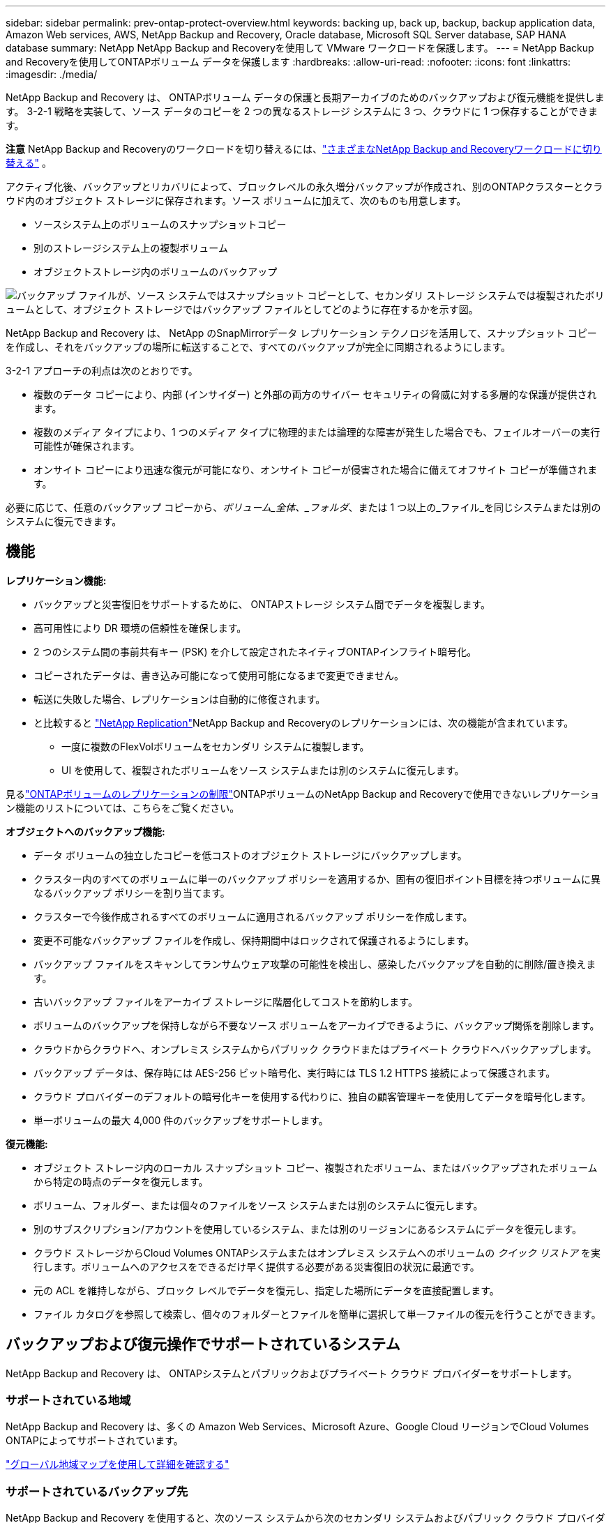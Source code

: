 ---
sidebar: sidebar 
permalink: prev-ontap-protect-overview.html 
keywords: backing up, back up, backup, backup application data, Amazon Web services, AWS, NetApp Backup and Recovery, Oracle database, Microsoft SQL Server database, SAP HANA database 
summary: NetApp NetApp Backup and Recoveryを使用して VMware ワークロードを保護します。 
---
= NetApp Backup and Recoveryを使用してONTAPボリューム データを保護します
:hardbreaks:
:allow-uri-read: 
:nofooter: 
:icons: font
:linkattrs: 
:imagesdir: ./media/


[role="lead"]
NetApp Backup and Recovery は、 ONTAPボリューム データの保護と長期アーカイブのためのバックアップおよび復元機能を提供します。  3-2-1 戦略を実装して、ソース データのコピーを 2 つの異なるストレージ システムに 3 つ、クラウドに 1 つ保存することができます。

[]
====
*注意* NetApp Backup and Recoveryのワークロードを切り替えるには、link:br-start-switch-ui.html["さまざまなNetApp Backup and Recoveryワークロードに切り替える"] 。

====
アクティブ化後、バックアップとリカバリによって、ブロックレベルの永久増分バックアップが作成され、別のONTAPクラスターとクラウド内のオブジェクト ストレージに保存されます。ソース ボリュームに加えて、次のものも用意します。

* ソースシステム上のボリュームのスナップショットコピー
* 別のストレージシステム上の複製ボリューム
* オブジェクトストレージ内のボリュームのバックアップ


image:diagram-321-overview-unified.png["バックアップ ファイルが、ソース システムではスナップショット コピーとして、セカンダリ ストレージ システムでは複製されたボリュームとして、オブジェクト ストレージではバックアップ ファイルとしてどのように存在するかを示す図。"]

NetApp Backup and Recovery は、 NetApp のSnapMirrorデータ レプリケーション テクノロジを活用して、スナップショット コピーを作成し、それをバックアップの場所に転送することで、すべてのバックアップが完全に同期されるようにします。

3-2-1 アプローチの利点は次のとおりです。

* 複数のデータ コピーにより、内部 (インサイダー) と外部の両方のサイバー セキュリティの脅威に対する多層的な保護が提供されます。
* 複数のメディア タイプにより、1 つのメディア タイプに物理的または論理的な障害が発生した場合でも、フェイルオーバーの実行可能性が確保されます。
* オンサイト コピーにより迅速な復元が可能になり、オンサイト コピーが侵害された場合に備えてオフサイト コピーが準備されます。


必要に応じて、任意のバックアップ コピーから、_ボリューム_全体、_フォルダ_、または 1 つ以上の_ファイル_を同じシステムまたは別のシステムに復元できます。



== 機能

*レプリケーション機能:*

* バックアップと災害復旧をサポートするために、 ONTAPストレージ システム間でデータを複製します。
* 高可用性により DR 環境の信頼性を確保します。
* 2 つのシステム間の事前共有キー (PSK) を介して設定されたネイティブONTAPインフライト暗号化。
* コピーされたデータは、書き込み可能になって使用可能になるまで変更できません。
* 転送に失敗した場合、レプリケーションは自動的に修復されます。
* と比較すると https://docs.netapp.com/us-en/data-services-replication/index.html["NetApp Replication"^]NetApp Backup and Recoveryのレプリケーションには、次の機能が含まれています。
+
** 一度に複数のFlexVolボリュームをセカンダリ システムに複製します。
** UI を使用して、複製されたボリュームをソース システムまたは別のシステムに復元します。




見るlink:br-reference-limitations.html["ONTAPボリュームのレプリケーションの制限"]ONTAPボリュームのNetApp Backup and Recoveryで使用できないレプリケーション機能のリストについては、こちらをご覧ください。

*オブジェクトへのバックアップ機能:*

* データ ボリュームの独立したコピーを低コストのオブジェクト ストレージにバックアップします。
* クラスター内のすべてのボリュームに単一のバックアップ ポリシーを適用するか、固有の復旧ポイント目標を持つボリュームに異なるバックアップ ポリシーを割り当てます。
* クラスターで今後作成されるすべてのボリュームに適用されるバックアップ ポリシーを作成します。
* 変更不可能なバックアップ ファイルを作成し、保持期間中はロックされて保護されるようにします。
* バックアップ ファイルをスキャンしてランサムウェア攻撃の可能性を検出し、感染したバックアップを自動的に削除/置き換えます。
* 古いバックアップ ファイルをアーカイブ ストレージに階層化してコストを節約します。
* ボリュームのバックアップを保持しながら不要なソース ボリュームをアーカイブできるように、バックアップ関係を削除します。
* クラウドからクラウドへ、オンプレミス システムからパブリック クラウドまたはプライベート クラウドへバックアップします。
* バックアップ データは、保存時には AES-256 ビット暗号化、実行時には TLS 1.2 HTTPS 接続によって保護されます。
* クラウド プロバイダーのデフォルトの暗号化キーを使用する代わりに、独自の顧客管理キーを使用してデータを暗号化します。
* 単一ボリュームの最大 4,000 件のバックアップをサポートします。


*復元機能:*

* オブジェクト ストレージ内のローカル スナップショット コピー、複製されたボリューム、またはバックアップされたボリュームから特定の時点のデータを復元します。
* ボリューム、フォルダー、または個々のファイルをソース システムまたは別のシステムに復元します。
* 別のサブスクリプション/アカウントを使用しているシステム、または別のリージョンにあるシステムにデータを復元します。
* クラウド ストレージからCloud Volumes ONTAPシステムまたはオンプレミス システムへのボリュームの _クイック リストア_ を実行します。ボリュームへのアクセスをできるだけ早く提供する必要がある災害復旧の状況に最適です。
* 元の ACL を維持しながら、ブロック レベルでデータを復元し、指定した場所にデータを直接配置します。
* ファイル カタログを参照して検索し、個々のフォルダーとファイルを簡単に選択して単一ファイルの復元を行うことができます。




== バックアップおよび復元操作でサポートされているシステム

NetApp Backup and Recovery は、 ONTAPシステムとパブリックおよびプライベート クラウド プロバイダーをサポートします。



=== サポートされている地域

NetApp Backup and Recovery は、多くの Amazon Web Services、Microsoft Azure、Google Cloud リージョンでCloud Volumes ONTAPによってサポートされています。

https://bluexp.netapp.com/cloud-volumes-global-regions?__hstc=177456119.0da05194dc19e7d38fcb4a4d94f105bc.1583956311718.1592507347473.1592829225079.52&__hssc=177456119.1.1592838591096&__hsfp=76784061&hsCtaTracking=c082a886-e2e2-4ef0-8ef2-89061b2b1955%7Cd07def13-e88c-40a0-b2a1-23b3b4e7a6e7#cvo["グローバル地域マップを使用して詳細を確認する"^]



=== サポートされているバックアップ先

NetApp Backup and Recovery を使用すると、次のソース システムから次のセカンダリ システムおよびパブリック クラウド プロバイダーとプライベート クラウド プロバイダーのオブジェクト ストレージにONTAPボリュームをバックアップできます。スナップショット コピーはソース システムに存在します。

[cols="33,33,33"]
|===
| ソースシステム | セカンダリシステム（レプリケーション） | 宛先オブジェクトストア（バックアップ） ifdef::aws[] 


| AWS のCloud Volumes ONTAP | AWS オンプレミスONTAPシステムのCloud Volumes ONTAP | Amazon S3 endif::aws[] ifdef::azure[] 


| Azure のCloud Volumes ONTAP | Azure のCloud Volumes ONTAPオンプレミスONTAPシステム | Azure BLOB endif::azure[] ifdef::gcp[] 


| Google のCloud Volumes ONTAP | Google オンプレミスONTAPシステムのCloud Volumes ONTAP | Google Cloud Storage endif::gcp[] 


| オンプレミスのONTAPシステム | Cloud Volumes ONTAPオンプレミスONTAPシステム | ifdef::aws[] Amazon S3 endif::aws[] ifdef::azure[] Azure Blob endif::azure[] ifdef::gcp[] Google Cloud Storage endif::gcp[] NetApp StorageGRID ONTAP S3 
|===


=== サポートされている復元先

セカンダリ システム (複製されたボリューム) またはオブジェクト ストレージ (バックアップ ファイル) にあるバックアップ ファイルから、次のシステムにONTAPデータを復元できます。スナップショット コピーはソース システム上に存在し、同じシステムにのみ復元できます。

[cols="33,33,33"]
|===
2+| バックアップファイルの場所 | 宛先システム 


| *オブジェクトストア（バックアップ）* | *セカンダリシステム（レプリケーション）* | ifdef::aws[] 


| Amazon S3 | AWS オンプレミスONTAPシステムのCloud Volumes ONTAP | AWS オンプレミスONTAPシステムのCloud Volumes ONTAP endif::aws[] ifdef::azure[] 


| Azure ブロブ | Azure のCloud Volumes ONTAPオンプレミスONTAPシステム | Azure のCloud Volumes ONTAPオンプレミスONTAPシステム endif::azure[] ifdef::gcp[] 


| Google Cloud Storage | Google オンプレミスONTAPシステムのCloud Volumes ONTAP | Google オンプレミスONTAPシステムのCloud Volumes ONTAP endif::gcp[] 


| NetAppStorageGRID | オンプレミスのONTAPシステムCloud Volumes ONTAP | オンプレミスのONTAPシステム 


| ONTAP S3 | オンプレミスのONTAPシステムCloud Volumes ONTAP | オンプレミスのONTAPシステム 
|===
「オンプレミスのONTAPシステム」への参照には、 FAS、 AFF、およびONTAP Selectシステムが含まれることに注意してください。



== サポートされているボリューム

NetApp Backup and Recovery は、次のタイプのボリュームをサポートしています。

* FlexVol読み取り/書き込みボリューム
* FlexGroupボリューム（ ONTAP 9.12.1以降が必要）
* SnapLock Enterpriseボリューム（ ONTAP 9.11.1 以降が必要）
* オンプレミスボリュームのSnapLock Compliance （ ONTAP 9.14 以降が必要）
* SnapMirrorデータ保護（DP）宛先ボリューム



NOTE: NetApp Backup and Recovery は、 FlexCacheボリュームのバックアップをサポートしていません。

以下のセクションを参照してくださいlink:br-reference-limitations.html["ONTAPボリュームのバックアップとリストアの制限"]追加の要件と制限については、こちらをご覧ください。



== 料金

ONTAPシステムでNetApp Backup and Recoveryを使用する場合、リソース料金とサービス料金の 2 種類のコストが発生します。これら両方の料金は、サービスのオブジェクト部分へのバックアップに対して発生します。

スナップショット コピーまたは複製ボリュームの作成には、スナップショット コピーと複製ボリュームを保存するために必要なディスク領域以外は料金はかかりません。

*リソース料金*

オブジェクト ストレージ容量とクラウドへのバックアップ ファイルの書き込みと読み取りに対して、リソース料金がクラウド プロバイダーに支払われます。

* オブジェクト ストレージへのバックアップの場合、オブジェクト ストレージのコストをクラウド プロバイダーに支払います。
+
NetApp Backup and Recovery はソース ボリュームのストレージ効率を維持するため、 ONTAP効率化後のデータ (重複排除と圧縮が適用された後の少量のデータ) に対してクラウド プロバイダーのオブジェクト ストレージ コストを支払います。

* 検索と復元を使用してデータを復元する場合、クラウド プロバイダーによって特定のリソースがプロビジョニングされ、検索要求によってスキャンされるデータの量に応じて TiB ごとにコストが発生します。  (これらのリソースは参照と復元には必要ありません。)
+
ifdef::aws[]

+
** AWSでは、 https://aws.amazon.com/athena/faqs/["アマゾンアテナ"^]そして https://aws.amazon.com/glue/faqs/["AWS グルー"^]リソースは新しい S3 バケットにデプロイされます。
+
endif::aws[]



+
ifdef::azure[]

+
** Azureでは、 https://azure.microsoft.com/en-us/services/synapse-analytics/?&ef_id=EAIaIQobChMI46_bxcWZ-QIVjtiGCh2CfwCsEAAYASAAEgKwjvD_BwE:G:s&OCID=AIDcmm5edswduu_SEM_EAIaIQobChMI46_bxcWZ-QIVjtiGCh2CfwCsEAAYASAAEgKwjvD_BwE:G:s&gclid=EAIaIQobChMI46_bxcWZ-QIVjtiGCh2CfwCsEAAYASAAEgKwjvD_BwE["Azure Synapse ワークスペース"^]そして https://azure.microsoft.com/en-us/services/storage/data-lake-storage/?&ef_id=EAIaIQobChMIuYz0qsaZ-QIVUDizAB1EmACvEAAYASAAEgJH5fD_BwE:G:s&OCID=AIDcmm5edswduu_SEM_EAIaIQobChMIuYz0qsaZ-QIVUDizAB1EmACvEAAYASAAEgJH5fD_BwE:G:s&gclid=EAIaIQobChMIuYz0qsaZ-QIVUDizAB1EmACvEAAYASAAEgJH5fD_BwE["Azure データレイクストレージ"^]データを保存および分析するためにストレージ アカウントにプロビジョニングされます。
+
endif::azure[]





ifdef::gcp[]

* Googleでは新しいバケットがデプロイされ、 https://cloud.google.com/bigquery["Google Cloud BigQuery サービス"^]アカウント/プロジェクト レベルでプロビジョニングされます。


endif::gcp[]

* アーカイブ オブジェクト ストレージに移動されたバックアップ ファイルからボリューム データを復元する場合は、クラウド プロバイダーから追加の GiB あたりの取得料金とリクエストあたりの料金が発生します。
* ボリューム データの復元プロセス中にバックアップ ファイルをランサムウェアに対してスキャンする予定がある場合 (クラウド バックアップに対して DataLock と Ransomware Resilience を有効にしている場合)、クラウド プロバイダーから追加の送信コストも発生します。


*サービス料*

サービス料金はNetAppに支払われ、オブジェクト ストレージへのバックアップを _作成_ するコストと、それらのバックアップからボリュームまたはファイルを _復元_ するコストの両方をカバーします。オブジェクト ストレージにバックアップされるONTAPボリュームのソース論理使用容量 ( ONTAP効率前) によって計算された、オブジェクト ストレージで保護するデータに対してのみ料金を支払います。この容量は、フロントエンド テラバイト (FETB) とも呼ばれます。

バックアップ サービスの支払い方法は 3 つあります。最初のオプションは、クラウド プロバイダーにサブスクライブすることです。これにより、月ごとに支払いが可能になります。  2 番目のオプションは、年間契約を結ぶことです。  3 番目のオプションは、 NetAppから直接ライセンスを購入することです。



== ライセンス

NetApp Backup and Recovery は、次の消費モデルで利用できます。

* *BYOL*: NetAppから購入したライセンスで、どのクラウド プロバイダーでも使用できます。
* *PAYGO*: クラウド プロバイダーのマーケットプレイスからの時間単位のサブスクリプション。
* *年間*: クラウド プロバイダーのマーケットプレイスからの年間契約。


バックアップ ライセンスは、オブジェクト ストレージからのバックアップと復元にのみ必要です。スナップショット コピーと複製されたボリュームの作成にはライセンスは必要ありません。



=== 自分のライセンスを持参する

BYOL は期間ベース (1 年、2 年、または 3 年) であり、1 TiB 単位で容量ベースになります。一定期間（たとえば 1 年）および最大容量（たとえば 10 TiB）のサービス使用料をNetApp に支払います。

サービスを有効にするためにNetApp Consoleに入力するシリアル番号を受け取ります。どちらかの制限に達した場合は、ライセンスを更新する必要があります。バックアップ BYOL ライセンスは、 NetApp Console組織またはアカウントに関連付けられているすべてのソース システムに適用されます。

link:br-start-licensing.html["BYOLライセンスの管理方法を学ぶ"]。



=== 従量課金制サブスクリプション

NetApp Backup and Recovery は、従量課金モデルで消費ベースのライセンスを提供します。クラウド プロバイダーのマーケットプレイスを通じてサブスクライブすると、バックアップされたデータに対して GiB ごとに料金が発生します。前払いはありません。クラウド プロバイダーから毎月の請求書を通じて請求されます。

link:br-start-licensing.html["従量課金制サブスクリプションの設定方法を学ぶ"]。

PAYGO サブスクリプションに最初にサインアップすると、30 日間の無料トライアルが利用できることに注意してください。



=== 年間契約

ifdef::aws[]

AWS を使用する場合、1 年、2 年、または 3 年の期間で 2 つの年間契約を利用できます。

* Cloud Volumes ONTAPデータとオンプレミスのONTAPデータをバックアップできる「クラウド バックアップ」プラン。
* Cloud Volumes ONTAPとNetApp Backup and Recovery をバンドルできる「CVO Professional」プラン。これには、このライセンスに対して課金されるCloud Volumes ONTAPボリュームの無制限のバックアップが含まれます (バックアップ容量はライセンスに対してカウントされません)。


endif::aws[]

ifdef::azure[]

Azure を使用する場合、1 年、2 年、または 3 年の期間で 2 つの年間契約を利用できます。

* Cloud Volumes ONTAPデータとオンプレミスのONTAPデータをバックアップできる「クラウド バックアップ」プラン。
* Cloud Volumes ONTAPとNetApp Backup and Recovery をバンドルできる「CVO Professional」プラン。これには、このライセンスに対して課金されるCloud Volumes ONTAPボリュームの無制限のバックアップが含まれます (バックアップ容量はライセンスに対してカウントされません)。


endif::azure[]

ifdef::gcp[]

GCP を使用する場合、 NetAppからプライベート オファーをリクエストし、 NetApp Backup and Recovery のアクティベーション中に Google Cloud Marketplace からサブスクライブするときにプランを選択できます。

endif::gcp[]

link:br-start-licensing.html["年間契約の設定方法を学ぶ"]。



== NetApp Backup and Recoveryの仕組み

Cloud Volumes ONTAPまたはオンプレミスのONTAPシステムでNetApp Backup and Recoveryを有効にすると、サービスによってデータの完全バックアップが実行されます。最初のバックアップ後の追加のバックアップはすべて増分バックアップとなり、変更されたブロックと新しいブロックのみがバックアップされます。これにより、ネットワーク トラフィックが最小限に抑えられます。オブジェクトストレージへのバックアップは、 https://docs.netapp.com/us-en/ontap/concepts/snapmirror-cloud-backups-object-store-concept.html["NetApp SnapMirrorクラウドテクノロジー"^] 。


CAUTION: クラウド プロバイダー環境から直接クラウド バックアップ ファイルを管理または変更するアクションを実行すると、ファイルが破損し、サポートされていない構成になる可能性があります。

次の図は、各コンポーネント間の関係を示しています。

image:diagram-backup-recovery-general.png["NetApp Backup and Recovery が、ソース システム上のボリューム、および複製されたボリュームとバックアップ ファイルが保存されているセカンダリ ストレージ システムと宛先オブジェクト ストレージと通信する方法を示す図。"]

この図は、ボリュームがCloud Volumes ONTAPシステムに複製されていることを示していますが、ボリュームはオンプレミスのONTAPシステムにも複製できます。



=== バックアップの保存場所

バックアップは、バックアップの種類に応じて異なる場所に保存されます。

* _スナップショット コピー_ はソース システムのソース ボリュームに存在します。
* _複製されたボリューム_は、セカンダリ ストレージ システム ( Cloud Volumes ONTAPまたはオンプレミスのONTAPシステム) に存在します。
* _バックアップ コピー_ は、コンソールがクラウド アカウントに作成するオブジェクト ストアに保存されます。クラスター/システムごとに 1 つのオブジェクト ストアがあり、コンソールではオブジェクト ストアに「netapp-backup-clusteruuid」という名前が付けられます。このオブジェクト ストアを削除しないように注意してください。


ifdef::aws[]

+ ** AWSでは、コンソールで https://docs.aws.amazon.com/AmazonS3/latest/dev/access-control-block-public-access.html["Amazon S3 ブロックパブリックアクセス機能"^]S3 バケット上。

endif::aws[]

ifdef::azure[]

+ ** Azure では、コンソールは、BLOB コンテナーのストレージ アカウントを持つ新規または既存のリソース グループを使用します。コンソール https://docs.microsoft.com/en-us/azure/storage/blobs/anonymous-read-access-prevent["BLOBデータへのパブリックアクセスをブロックします"]デフォルトです。

endif::azure[]

ifdef::gcp[]

+ ** GCP では、コンソールは Google Cloud Storage バケットのストレージ アカウントを持つ新規または既存のプロジェクトを使用します。

endif::gcp[]

+ ** StorageGRIDでは、コンソールは S3 バケットに既存のテナント アカウントを使用します。

+ ** ONTAP S3 では、コンソールは S3 バケットに既存のユーザー アカウントを使用します。

将来的にクラスタの宛先オブジェクトストアを変更する場合は、link:prev-ontap-backup-manage.html["システムのNetApp Backup and Recoveryの登録を解除する"] 、新しいクラウド プロバイダー情報を使用してNetApp Backup and Recoveryを有効にします。



=== カスタマイズ可能なバックアップスケジュールと保持設定

システムに対してNetApp Backup and Recovery を有効にすると、最初に選択したすべてのボリュームが、選択したポリシーを使用してバックアップされます。スナップショット コピー、複製されたボリューム、バックアップ ファイルごとに個別のポリシーを選択できます。異なるリカバリポイント目標 (RPO) を持つ特定のボリュームに異なるバックアップ ポリシーを割り当てる場合は、そのクラスターに追加のポリシーを作成し、 NetApp Backup and Recovery をアクティブ化した後でそれらのポリシーを他のボリュームに割り当てることができます。

すべてのボリュームの毎時、毎日、毎週、毎月、毎年のバックアップの組み合わせを選択できます。オブジェクトへのバックアップでは、3 か月、1 年、7 年間のバックアップと保持を提供するシステム定義のポリシーのいずれかを選択することもできます。 ONTAP System Manager またはONTAP CLI を使用してクラスタ上に作成したバックアップ保護ポリシーも選択肢として表示されます。これには、カスタムSnapMirrorラベルを使用して作成されたポリシーが含まれます。


NOTE: ボリュームに適用されるスナップショット ポリシーには、レプリケーション ポリシーとオブジェクトへのバックアップ ポリシーで使用しているラベルのいずれかが必要です。一致するラベルが見つからない場合、バックアップ ファイルは作成されません。たとえば、「毎週」複製されたボリュームとバックアップ ファイルを作成する場合は、「毎週」スナップショット コピーを作成するスナップショット ポリシーを使用する必要があります。

カテゴリまたは間隔のバックアップの最大数に達すると、古いバックアップが削除されるため、常に最新のバックアップが保持されます (そのため、古いバックアップがスペースを占有し続けることはありません)。


TIP: データ保護ボリュームのバックアップの保持期間は、ソースSnapMirror関係で定義されている期間と同じです。必要に応じて、API を使用してこれを変更できます。



=== バックアップファイルの保護設定

クラスターでONTAP 9.11.1 以降を使用している場合は、オブジェクト ストレージ内のバックアップを削除やランサムウェア攻撃から保護できます。各バックアップ ポリシーには、特定の期間 (_保持期間_) にわたってバックアップ ファイルに適用できる _DataLock および Ransomware Resilience_ のセクションが用意されています。

* _DataLock_ は、バックアップ ファイルが変更されたり削除されたりするのを防ぎます。
* _ランサムウェア保護_ は、バックアップ ファイルの作成時とバックアップ ファイルからのデータの復元時に、バックアップ ファイルをスキャンしてランサムウェア攻撃の証拠を探します。


スケジュールされたランサムウェア保護スキャンはデフォルトで有効になっています。スキャン頻度のデフォルト設定は 7 日間です。スキャンは最新のスナップショット コピーに対してのみ実行されます。コストを削減するために、スケジュールされたスキャンを無効にすることができます。 「詳細設定」ページのオプションを使用して、最新のスナップショット コピーに対するスケジュールされたランサムウェア スキャンを有効または無効にすることができます。有効にすると、デフォルトでスキャンが毎週実行されます。スケジュールを日単位や週単位に変更したり、無効にしたりしてコストを節約できます。

バックアップの保持期間は、バックアップ スケジュールの保持期間に最大 31 日間のバッファを加えた期間と同じです。たとえば、_5_ 個のコピーが保持される _毎週_ のバックアップでは、各バックアップ ファイルが 5 週間ロックされます。  _6_ 個のコピーが保持される _月次_ バックアップでは、各バックアップ ファイルが 6 か月間ロックされます。

現在、バックアップ先が Amazon S3、Azure Blob、またはNetApp StorageGRIDの場合にサポートが利用できます。他のストレージ プロバイダーの宛先は、今後のリリースで追加される予定です。

詳細については、次の情報を参照してください。

* link:prev-ontap-policy-object-options.html["DataLockとランサムウェア保護の仕組み"]。
* link:prev-ontap-policy-object-advanced-settings.html["詳細設定ページでランサムウェア保護オプションを更新する方法"]。



TIP: バックアップをアーカイブ ストレージに階層化している場合、DataLock を有効にすることはできません。



=== 古いバックアップファイルのアーカイブストレージ

特定のクラウド ストレージを使用する場合、一定の日数後に古いバックアップ ファイルをより安価なストレージ クラス/アクセス ティアに移動できます。バックアップ ファイルを標準のクラウド ストレージに書き込まずに、すぐにアーカイブ ストレージに送信することも選択できます。  DataLock を有効にしている場合はアーカイブ ストレージを使用できないことに注意してください。

ifdef::aws[]

* AWS では、バックアップは _Standard_ ストレージ クラスで開始され、30 日後に _Standard-Infrequent Access_ ストレージ クラスに移行します。
+
クラスターでONTAP 9.10.1 以降を使用している場合は、コストをさらに最適化するために、一定の日数後にNetApp Backup and Recovery UI で古いバックアップを _S3 Glacier_ または _S3 Glacier Deep Archive_ ストレージに階層化することを選択できます。link:prev-reference-aws-archive-storage-tiers.html["AWSアーカイブストレージの詳細"]。



endif::aws[]

ifdef::azure[]

* Azure では、バックアップは _Cool_ アクセス層に関連付けられています。
+
クラスターでONTAP 9.10.1 以降を使用している場合は、コストをさらに最適化するために、一定の日数後にNetApp Backup and Recovery UI で古いバックアップを _Azure Archive_ ストレージに階層化することを選択できます。link:prev-reference-azure-archive-storage-tiers.html["Azure アーカイブ ストレージの詳細"]。



endif::azure[]

ifdef::gcp[]

* GCP では、バックアップは _Standard_ ストレージ クラスに関連付けられています。
+
クラスターでONTAP 9.12.1 以降を使用している場合は、コストをさらに最適化するために、一定の日数後にNetApp Backup and Recovery UI で古いバックアップをアーカイブ ストレージに階層化することを選択できます。link:prev-reference-gcp-archive-storage-tiers.html["Google アーカイブ ストレージの詳細"]。



endif::gcp[]

* StorageGRIDでは、バックアップは _Standard_ ストレージ クラスに関連付けられます。
+
オンプレミスのクラスタでONTAP 9.12.1 以上を使用しており、 StorageGRIDシステムで 11.4 以上を使用している場合は、一定の日数後に古いバックアップ ファイルをパブリック クラウド アーカイブ ストレージにアーカイブできます。現在サポートされているのは、AWS S3 Glacier/S3 Glacier Deep Archive または Azure Archive ストレージ層です。link:prev-ontap-backup-onprem-storagegrid.html["StorageGRIDからのバックアップファイルのアーカイブについて詳しくは"]。



古いバックアップ ファイルのアーカイブの詳細については、[link:prev-ontap-policy-object-options.html] を参照してください。



== FabricPool階層化ポリシーの考慮事項

バックアップするボリュームがFabricPoolアグリゲート上に存在し、それに割り当てられた階層化ポリシー以外のポリシーがある場合、注意すべき点がいくつかあります。 `none` :

* FabricPool階層化ボリュームの最初のバックアップでは、すべてのローカル データとすべての階層化データ (オブジェクト ストアから) を読み取る必要があります。バックアップ操作では、オブジェクト ストレージに階層化されたコールド データが「再加熱」されることはありません。
+
この操作により、クラウド プロバイダーからデータを読み取るためのコストが 1 回だけ増加する可能性があります。

+
** 後続のバックアップは増分バックアップであるため、この影響はありません。
** ボリュームが最初に作成されるときに階層化ポリシーが割り当てられている場合は、この問題は発生しません。


* 割り当てる前にバックアップの影響を考慮してください `all`ボリュームへの階層化ポリシー。データは即座に階層化されるため、 NetApp Backup and Recovery はローカル層ではなくクラウド層からデータを読み取ります。同時バックアップ操作ではクラウド オブジェクト ストアへのネットワーク リンクが共有されるため、ネットワーク リソースが飽和状態になるとパフォーマンスが低下する可能性があります。この場合、このタイプのネットワーク飽和を減らすために、複数のネットワーク インターフェイス (LIF) を事前に構成する必要がある場合があります。

